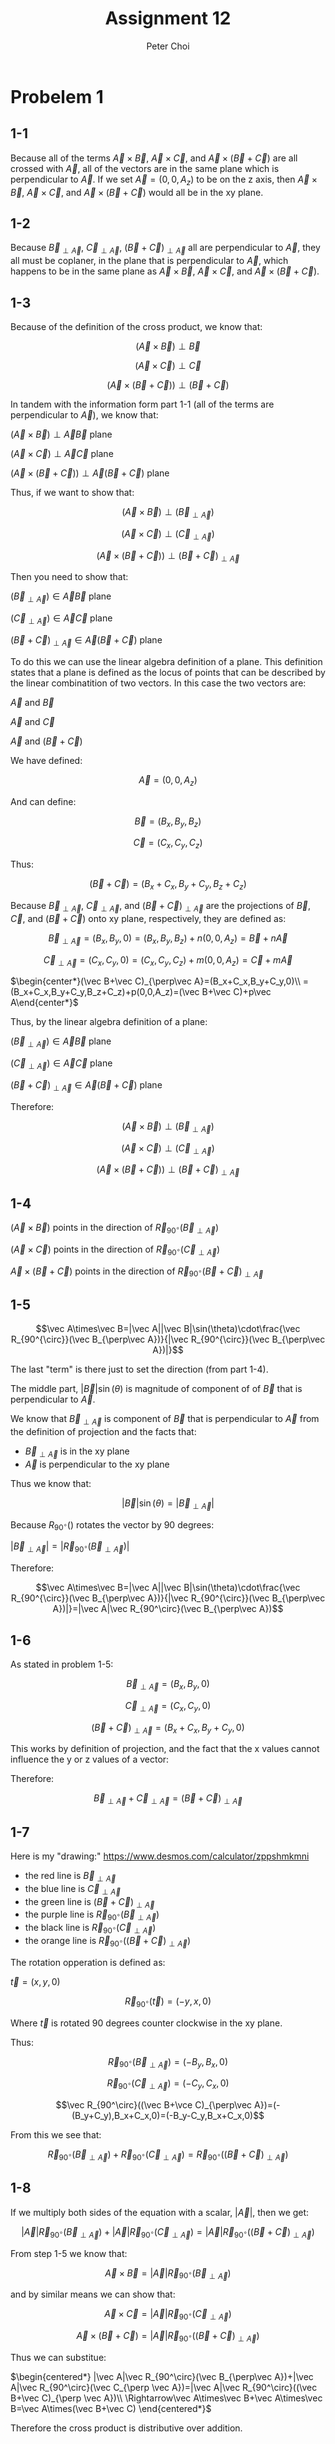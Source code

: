 #+TITLE: Assignment 12
#+AUTHOR: Peter Choi

* Probelem 1
** 1-1
Because all of the terms $\vec A\times \vec B$, $\vec A\times \vec C$, and $\vec A\times(\vec B+\vec C)$ are all crossed with $\vec A$, all of the vectors are in the same plane which is perpendicular to $\vec A$. If we set $\vec A = (0,0,A_z)$ to be on the z axis, then $\vec A\times \vec B$, $\vec A\times \vec C$, and $\vec A\times(\vec B+\vec C)$ would all be in the xy plane.
** 1-2
Because $\vec B_{\perp\vec A}$, $\vec C_{\perp\vec A}$, $(\vec B+\vec C)_{\perp\vec A}$ all are perpendicular to $\vec A$, they all must be coplaner, in the plane that is perpendicular to $\vec A$, which happens to be in the same plane as $\vec A\times \vec B$, $\vec A\times \vec C$, and $\vec A\times(\vec B+\vec C)$.
** 1-3
Because of the definition of the cross product, we know that:

$$(\vec A\times\vec B)\perp\vec B$$

$$(\vec A\times\vec C)\perp\vec C$$

$$(\vec A\times (\vec B+\vec C))\perp(\vec B+\vec C)$$

In tandem with the information form part 1-1 (all of the terms are perpendicular to $\vec A$), we know that:

$(\vec A\times\vec B)\perp\vec A\vec B$ plane

$(\vec A\times\vec C)\perp\vec A\vec C$ plane

$(\vec A\times(\vec B+\vec C))\perp\vec A(\vec B+\vec C)$ plane

Thus, if we want to show that:

$$(\vec A\times \vec B)\perp(\vec B_{\perp\vec A})$$

$$(\vec A\times\vec C)\perp(\vec C_{\perp\vec A})$$

$$(\vec A\times(\vec B+\vec C))\perp(\vec B+\vec C)_{\perp\vec A}$$

Then you need to show that:

$(\vec B_{\perp\vec A})\in\vec A\vec B$ plane

$(\vec C_{\perp\vec A})\in\vec A\vec C$ plane

$(\vec B+\vec C)_{\perp\vec A}\in\vec A(\vec B+\vec C)$ plane

To do this we can use the linear algebra definition of a plane. This definition states that a plane is defined as the locus of points that can be described by the linear combinatition of two vectors. In this case the two vectors are:

$\vec A$ and $\vec B$

$\vec A$ and $\vec C$

$\vec A$ and $(\vec B+\vec C)$

We have defined:

$$\vec A = (0,0,A_z)$$

And can define:

$$\vec B = (B_x,B_y,B_z)$$

$$\vec C=(C_x,C_y,C_z)$$

Thus:

$$(\vec B+\vec C)=(B_x+C_x,B_y+C_y,B_z+C_z)$$

Because $\vec B_{\perp\vec A}$, $\vec C_{\perp\vec A}$, and $(\vec B+\vec C)_{\perp\vec A}$ are the projections of $\vec B$, $\vec C$, and $(\vec B+\vec C)$ onto xy plane, respectively, they are defined as:

$$\vec B_{\perp\vec A}=(B_x,B_y,0)=(B_x,B_y,B_z)+n(0,0,A_z)=\vec B+n\vec A$$

$$\vec C_{\perp\vec A}=(C_x,C_y,0)=(C_x,C_y,C_z)+m(0,0,A_z)=\vec C+m\vec A$$

$\begin{center*}(\vec B+\vec C)_{\perp\vec A}=(B_x+C_x,B_y+C_y,0)\\
=(B_x+C_x,B_y+C_y,B_z+C_z)+p(0,0,A_z)=(\vec B+\vec C)+p\vec A\end{center*}$

Thus, by the linear algebra definition of a plane:

$(\vec B_{\perp\vec A})\in\vec A\vec B$ plane

$(\vec C_{\perp\vec A})\in\vec A\vec C$ plane

$(\vec B+\vec C)_{\perp\vec A}\in\vec A(\vec B+\vec C)$ plane

Therefore:

$$(\vec A\times \vec B)\perp(\vec B_{\perp\vec A})$$

$$(\vec A\times\vec C)\perp(\vec C_{\perp\vec A})$$

$$(\vec A\times(\vec B+\vec C))\perp(\vec B+\vec C)_{\perp\vec A}$$
** 1-4
$(\vec A\times\vec B)$ points in the direction of $\vec R_{90^{\circ}}(\vec B_{\perp\vec A})$

$(\vec A\times\vec C)$ points in the direction of $\vec R_{90^{\circ}}(\vec C_{\perp\vec A})$

$\vec A\times(\vec B+\vec C)$ points in the direction of $\vec R_{90^{\circ}}(\vec B+\vec C)_{\perp\vec A}$
** 1-5
$$\vec A\times\vec B=|\vec A||\vec B|\sin(\theta)\cdot\frac{\vec R_{90^{\circ}}(\vec B_{\perp\vec A})}{|\vec R_{90^{\circ}}(\vec B_{\perp\vec A})|}$$

The last "term" is there just to set the direction (from part 1-4).

The middle part, $|\vec B|\sin(\theta)$ is magnitude of component of of $\vec B$ that is perpendicular to $\vec A$.

We know that $\vec B_{\perp \vec A}$ is component of $\vec B$ that is perpendicular to $\vec A$ from the definition of projection and the facts that:
- $\vec B_{\perp\vec A}$ is in the xy plane
- $\vec A$ is perpendicular to the xy plane

Thus we know that:

$$|\vec B|\sin(\theta)=|\vec B_{\perp\vec A}|$$

Because $R_{90^{\circ}}()$ rotates the vector by 90 degrees:

$|\vec B_{\perp\vec A}|=|\vec R_{90^\circ}(\vec B_{\perp\vec A})|$

Therefore:

$$\vec A\times\vec B=|\vec A||\vec B|\sin(\theta)\cdot\frac{\vec R_{90^{\circ}}(\vec B_{\perp\vec A})}{|\vec R_{90^{\circ}}(\vec B_{\perp\vec A})|}=|\vec A|\vec R_{90^\circ}(\vec B_{\perp\vec A})$$
** 1-6
As stated in problem 1-5:

$$\vec B_{\perp\vec A}=(B_x,B_y,0)$$

$$\vec C_{\perp\vec A}=(C_x,C_y,0)$$

$$(\vec B+\vec C)_{\perp\vec A}=(B_x+C_x,B_y+C_y,0)$$

This works by definition of projection, and the fact that the x values cannot influence the y or z values of a vector:

Therefore:

$$\vec B_{\perp\vec A}+\vec C_{\perp\vec A}=(\vec B+\vec C)_{\perp\vec A}$$
** 1-7
Here is my "drawing:"
https://www.desmos.com/calculator/zppshmkmni
- the red line is $\vec B_{\perp\vec A}$
- the blue line is $\vec C_{\perp\vec A}$
- the green line is $(\vec B+\vec C)_{\perp\vec A}$
- the purple line is $\vec R_{90^\circ}(\vec B_{\perp\vec A})$
- the black line is $\vec R_{90^\circ}(\vec C_{\perp\vec A})$
- the orange line is $\vec R_{90^\circ}((\vec B+\vec C)_{\perp\vec A})$

The rotation opperation is defined as:

$\vec t=(x,y, 0)$

$$\vec R_{90^\circ}(\vec t) = (-y,x,0)$$

Where $\vec t$ is rotated 90 degrees counter clockwise in the xy plane.

Thus:

$$$$$$\vec R_{90^\circ}(\vec B_{\perp\vec A})=(-B_y,B_x,0)$$

$$\vec R_{90^\circ}(\vec C_{\perp\vec A})=(-C_y, C_x, 0)$$

$$\vec R_{90^\circ}((\vec B+\vce C)_{\perp\vec A})=(-(B_y+C_y),B_x+C_x,0)=(-B_y-C_y,B_x+C_x,0)$$

From this we see that:

$$\vec R_{90^\circ}(\vec B_{\perp\vec A})+\vec R_{90^\circ}(\vec C_{\perp \vec A})=\vec R_{90^\circ}((\vec B+\vec C)_{\perp \vec A})$$
** 1-8
If we multiply both sides of the equation with a scalar, $|\vec A|$, then we get:

$$|\vec A|\vec R_{90^\circ}(\vec B_{\perp\vec A})+|\vec A|\vec R_{90^\circ}(\vec C_{\perp \vec A})=|\vec A|\vec R_{90^\circ}((\vec B+\vec C)_{\perp \vec A})$$

From step 1-5 we know that:

$$\vec A\times\vec B=|\vec A|\vec R_{90^\circ}(\vec B_{\perp\vec A})$$

and by similar means we can show that:

$$\vec A\times\vec C =|\vec A|\vec R_{90^\circ}(\vec C_{\perp\vec A})$$

$$\vec A\times(\vec B+\vec C)=|\vec A|\vec R_{90^\circ}((\vec B+\vec C)_{\perp\vec A})$$

Thus we can substitue:

$\begin{centered*} |\vec A|\vec R_{90^\circ}(\vec B_{\perp\vec A})+|\vec A|\vec R_{90^\circ}(\vec C_{\perp \vec A})=|\vec A|\vec R_{90^\circ}((\vec B+\vec C)_{\perp \vec A})\\
\Rightarrow\vec A\times\vec B+\vec A\times\vec B=\vec A\times(\vec B+\vec C) \end{centered*}$

Therefore the cross product is distributive over addition.
* Problem 2
To start, we can define:

$$\vec A =(A_x,A_y,A_z) = A_x\hat i+A_y\hat j+A_z\hat k$$

$$\vec B=(B_x,B_y,B_z)=B_x\hat i+B_y\hat j+B_z\hat k$$

Next, using the fact that the cross product is distributive across addition (shown in problem 1):

$\begin{center*}
\vec A\times\vec B=(A_x\hat i+A_y\hat j+A_Z\hat k)\times(B_x\hat i+B_y\hat j+B_z\hat k)\\
= A_xB_x\hat i\times\hat i+A_xB_y\hat i\times\hat j+A_xB_z\hat i\times\hat k\\
+A_yB_x\hat j\times\hat i + A_yB_y\hat j\times\hat j +A_yB_z\hat j\times\hat k\\
+A_zB_x\hat k\times\hat i +A_zB_y\hat k\times\hat j + A_zB_z\hat k\times\hat k
\end{center*}$

From the definition of a cross product, we know that the cross product between any two vectors that are parallel is zero. This is because the $\sin(0)=0$. Thus all of the terms that take the cross product between two of the same unit vectors can be replace with 0:

$\begin{center*}
=A_xB_y\hat i\times\hat j+A_xB_z\hat i\times\hat k\\
+A_yB_x\hat j\times \hat i+A_yB_z\hat j\times \hat k\\
+A_zB_x\hat k\times \hat i+A_zB_y\hat k\times \hat j
\end{center*}$

Next, $\hat i\times\hat j$ would yield a vector length one in the direction of a vector that is perpendicular to both $\hat i$ and $\hat j$, which would be $\hat k$ (using the right hand rule to get the correct direction). Conversly, $\hat j\times\hat i=-\hat k$. We can use the right hand rule for all possible combinations of unit vector cross products (excluding of the same kind):

$$\hat i\times\hat j=\hat k$$

$$\hat i\times\hat k=-\hat j$$

$$\hat j\times\hat i=-\hat k$$

$$\hat j\times\hat k=\hat i$$

$$\hat k\times\hat i=\hat j$$

$$\hat k\times\hat j=-\hat i$$

Therefore:

$\begin{center*}
=A_xB_y\hat k-A_xB_z\hat j\\
-A_yB_x\hat k + A_yB_z\hat i\\
+A_zB_x\hat j-A_zB_y\hat i\\
=A_xB_y\hat k-A_yB_x\hat k\\
+A_yB_z\hat i-A_zB_y\hat i\\
-A_xB_z\hat j+A_zB_x\hat j\\
=(A_xB_y-A_yB_x)\hat k+(A_yB_z-A_zB_y)\hat i+(A_zB_x-A_xB_z)\hat j\\
=(A_yB_z-A_zB_y,A_zB_x-A_xB_z,A_xB_y-A_yB_x)
\end{center*}$
* Problem 3
** 3-1
First let's define the following:

$$\vec P = (P_x,P_y,P_z)$$

$$\vec Q = (Q_x,Q_y,Q_z)$$

$$\vec R = (R_x,R_y,R_z)$$

Using the three position vectors we can get two vectors that are in the plane:

$$\vec V_1=\vec P-\vec Q$$

$$\vec V_2=\vec R-\vec Q$$

$\vec V_1$ and $\vec V_2$ are both in the the same plane as $\vec P$, $\vec Q$, and $\vec R$. This is because, their tails meet at $\vec Q$, because $\vec Q$ is negative and the tips are at $\vec P$ and $\vec R$ respectively. To find a vector normal to this plane we can use the cross product:

$$\vec n=\vec V_1\times\vec V_2=(\vec P-\vec Q)\times(\vec R-\vec Q)$$

Now we can use the vector definition of a plane:

$$\{\vec r: (\vec r -\vec P_o)\cdot \vec n = 0,\vec P_o\in\mathbb{R},\vec n\in\mathbb{R}\}$$

We can define:

$\vec P_o = \vec P$

though it could be any of the given vectors.

Thus, the vetor equation of the plane containing the three points is:

$$\{\vec r: (\vec r -\vec P)\cdot((\vec P-\vec Q)\times(\vec R-\vec Q)) = 0,\vec P\in\mathbb{R}^3,\vec Q\in\mathbb{R}^3,\vec R\in\mathbb{R}^3\}$$
** 3-2
First we have to find the cartisian equation of a plane given three points. We can use what we found in part 3-1 to know that:

$\begin{center*}
\vec n = \vec V_1\times\vec V_2\\
=(\vec P-\vec Q)\times(\vec R-\vec Q)\\
=(P_x-Q_x,P_y-Q_y,P_z-Q_z)\times(R_x-Q_x,R_y-Q_y,R_z-Q_z)\\
=((P_y-Q_y)(R_z-Q_z)-(P_z-Q_z)(R_y-Q_y),\\
(P_z-Q_z)(R_x-Q_x)-(P_x-Q_x)(R_z-Q_z),\\
(P_x-Q_x)(R_y-Q_y)-(P_y-Q_y)(R_x-Q_x))\\
=((P_yR_z-Q_yR_z-Q_zP_y+Q_zQ_y)-(P_zR_y-Q_zR_y-Q_yP_z+Q_yQ_z),\\
(P_zR_x-Q_zR_x-Q_xP_z+Q_xQ_z)-(P_xR_z-Q_xR_z-Q_zP_x+Q_zQ_x),\\
(P_xR_y-Q_xR_y-Q_yP_x+Q_xQ_y)-(P_yR_x-Q_yR_x-Q_xP_y+Q_xQ_y))\\
=(P_yR_x-Q_yR_z-Q_zP_y-P_zR_y+Q_zR_y+Q_yP_z,\\
P_zR_x-Q_zR_x-Q_xP_z-P_xR_z+Q_xR_z+Q_zP_x,\\
P_xR_y-Q_xR_y-Q_yP_x-P_yR_x+Q_yR_x+Q_xP_y)
\end{center*}$

Once we have the normal vetor we can use the vector definition of a plane to get the cartisian equation of the plane:

$$\{\vec r: (\vec r -\vec P_o)\cdot \vec n = 0,\vec P_o\in\mathbb{R},\vec n\in\mathbb{R}\}$$

$\begin{center*}
\Rightarrow \vec r\cdot\vec n-\vec P_o\cdot\vec n=0\\
\Rightarrow \vec r\cdot\vec n=\vec P_o\cdot\vec n
\end{center*}$

We can define:

$$\vec r =(x,y,z)$$

$$\vec P_o = \vec P$$

though it could be any of the given vectors.

Evalutating the left side of the equation:

$\begin{center*}
\vec r\cdot \vec n = (x,y,z)\cdot(P_yR_x-Q_zR_x-Q_xP_y-P_zR_y+Q_zR_y+Q_yP_z,\\
P_zR_x-Q_zR_x-Q_xP_z-P_xR_z+Q_xR_z+Q_zP_x,P_xR_y-Q_xR_y-Q_yP_x-P_yR_x+Q_yR_x+Q_xP_y)\\
=x(P_yR_x-Q_yR_z-Q_zP_y-P_zR_y+Q_zR_y+Q_yP_z)\\
+y(P_zR_x-Q_zR_x-Q_xP_z-P_xR_z+Q_xR_z+Q_zP_x)\\
+z(P_xR_y-Q_xR_y-Q_yP_x-P_yR_x+Q_yR_x+Q_xP_y)
\end{center*}$

Evalutating the right side of the equation:

$\begin{center*}
\vec P_o\cdot \vec n = (P_x,P_y,P_z)\cdot(P_yR_x-Q_zR_x-Q_xP_y-P_zR_y+Q_zR_y+Q_yP_z,\\
P_zR_x-Q_zR_x-Q_xP_z-P_xR_z+Q_xR_z+Q_zP_x,P_xR_y-Q_xR_y-Q_yP_x-P_yR_x+Q_yR_x+Q_xP_y)\\
=P_x(P_yR_x-Q_yR_z-Q_zP_y-P_zR_y+Q_zR_y+Q_yP_z)\\
+P_y(P_zR_x-Q_zR_x-Q_xP_z-P_xR_z+Q_xR_z+Q_zP_x)\\
+P_z(P_xR_y-Q_xR_y-Q_yP_x-P_yR_x+Q_yR_x+Q_xP_y)
\end{center*}$

Thus the cartisian equation for the plane is the following:

$\begin{center*}
x(P_yR_x-Q_yR_z-Q_zP_y-P_zR_y+Q_zR_y+Q_yP_z)\\
+y(P_zR_x-Q_zR_x-Q_xP_z-P_xR_z+Q_xR_z+Q_zP_x)\\
+z(P_xR_y-Q_xR_y-Q_yP_x-P_yR_x+Q_yR_x+Q_xP_y)\\
=\\
P_x(P_yR_x-Q_yR_z-Q_zP_y-P_zR_y+Q_zR_y+Q_yP_z)\\
+P_y(P_zR_x-Q_zR_x-Q_xP_z-P_xR_z+Q_xR_z+Q_zP_x)\\
+P_z(P_xR_y-Q_xR_y-Q_yP_x-P_yR_x+Q_yR_x+Q_xP_y)
\end{center*}$

Now that we have the equation we just need to plug the numbers in:

$\begin{center*}
x(0-4-0-2-6-1)\\
+y(0-0-0-8+0+6)\\
+z(-4-0-2-0+0+0)\\
=\\
2(0-4-0-2-6-1)\\
+0(0-0-0-8+0+6)\\
-1(-4-0-2-0+0+0)\\
\Rightarrow -13x-2y-6z=-26+6\\
\Rightarrow -13x-2y-6z=-20
\end{center*}$

We can check this by substituting all 3 points into the equation:

The first point is $(2,0,-1)$:

$\begin{center*}
-13(2)-2(0)-6(-1)\stackrel{?}{=}-20\\
-26-0+6\stackrel{?}{=}-20\\
-20=-20
\end{center*}$

The second point is $(0,1,3)$:

$\begin{center*}
-13(0)-2(1)-6(3)\stackrel{?}{=}-20\\
0-2-18\stackrel{?}{=}-20\\
-20=-20
\end{center*}$

The third point is $(0,-2,4)$:

$\begin{center*}
-13(0)-2(-2)-6(4)\stackrel{?}{=}-20\\
0+4+24\stackrel{?}{=}-20\\
-20=-20
\end{center*}$

Thus $-13x-2y-6z=-20$ is the cartisian equation of the plane that contains the three points $(2,0,-1)$, $(0,1,3)$, and $(0,-2,4)$
